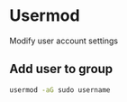 * Usermod
  :PROPERTIES:
  :CUSTOM_ID: usermod
  :END:

Modify user account settings

** Add user to group
   :PROPERTIES:
   :CUSTOM_ID: add-user-to-group
   :END:

#+BEGIN_SRC sh
  usermod -aG sudo username
#+END_SRC
